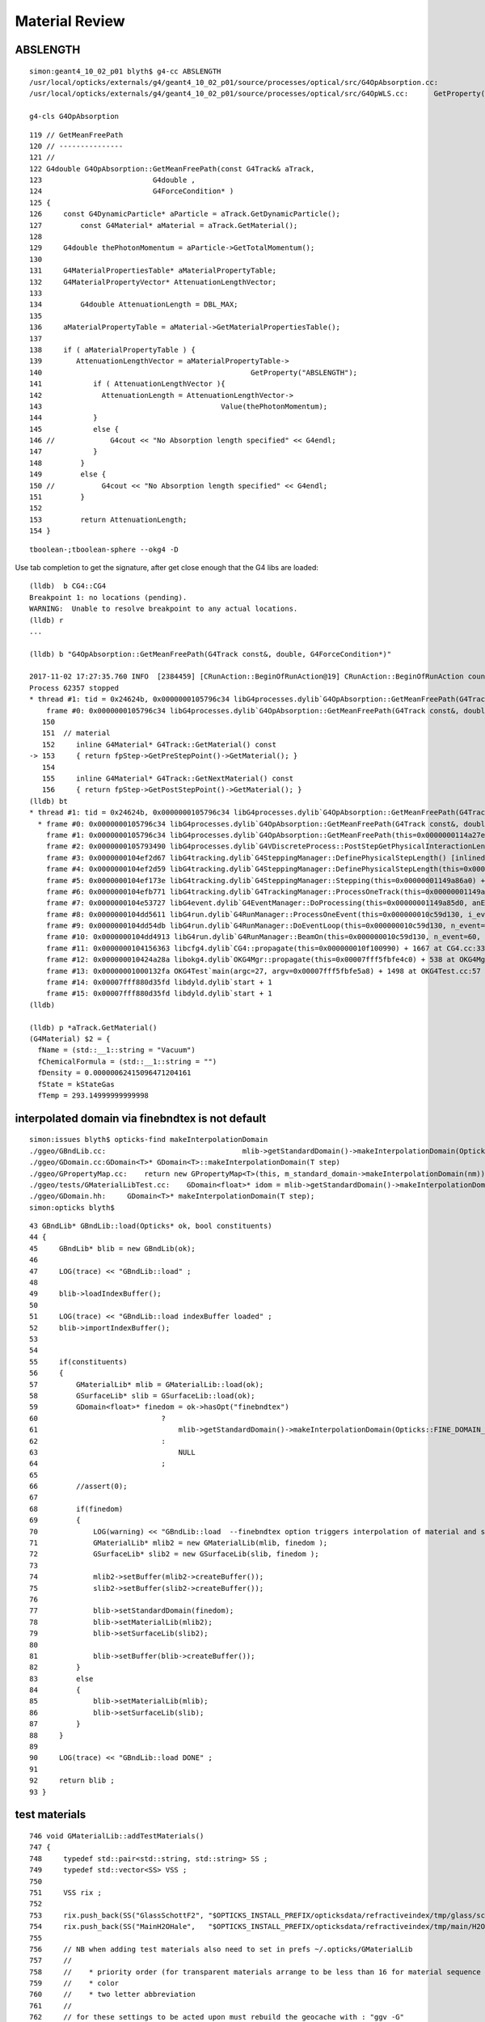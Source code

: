 Material Review
==================




ABSLENGTH
----------

::

    simon:geant4_10_02_p01 blyth$ g4-cc ABSLENGTH
    /usr/local/opticks/externals/g4/geant4_10_02_p01/source/processes/optical/src/G4OpAbsorption.cc:                                                GetProperty("ABSLENGTH");
    /usr/local/opticks/externals/g4/geant4_10_02_p01/source/processes/optical/src/G4OpWLS.cc:      GetProperty("WLSABSLENGTH");

    g4-cls G4OpAbsorption


::

    119 // GetMeanFreePath
    120 // ---------------
    121 //
    122 G4double G4OpAbsorption::GetMeanFreePath(const G4Track& aTrack,
    123                          G4double ,
    124                          G4ForceCondition* )
    125 {
    126     const G4DynamicParticle* aParticle = aTrack.GetDynamicParticle();
    127         const G4Material* aMaterial = aTrack.GetMaterial();
    128 
    129     G4double thePhotonMomentum = aParticle->GetTotalMomentum();
    130 
    131     G4MaterialPropertiesTable* aMaterialPropertyTable;
    132     G4MaterialPropertyVector* AttenuationLengthVector;
    133 
    134         G4double AttenuationLength = DBL_MAX;
    135 
    136     aMaterialPropertyTable = aMaterial->GetMaterialPropertiesTable();
    137 
    138     if ( aMaterialPropertyTable ) {
    139        AttenuationLengthVector = aMaterialPropertyTable->
    140                                                 GetProperty("ABSLENGTH");
    141            if ( AttenuationLengthVector ){
    142              AttenuationLength = AttenuationLengthVector->
    143                                          Value(thePhotonMomentum);
    144            }
    145            else {
    146 //             G4cout << "No Absorption length specified" << G4endl;
    147            }
    148         }
    149         else {
    150 //           G4cout << "No Absorption length specified" << G4endl;
    151         }
    152 
    153         return AttenuationLength;
    154 }


::

    tboolean-;tboolean-sphere --okg4 -D


Use tab completion to get the signature, after get close enough that the G4 libs are loaded::

    (lldb)  b CG4::CG4
    Breakpoint 1: no locations (pending).
    WARNING:  Unable to resolve breakpoint to any actual locations.
    (lldb) r
    ...

    (lldb) b "G4OpAbsorption::GetMeanFreePath(G4Track const&, double, G4ForceCondition*)"   

    2017-11-02 17:27:35.760 INFO  [2384459] [CRunAction::BeginOfRunAction@19] CRunAction::BeginOfRunAction count 1
    Process 62357 stopped
    * thread #1: tid = 0x24624b, 0x0000000105796c34 libG4processes.dylib`G4OpAbsorption::GetMeanFreePath(G4Track const&, double, G4ForceCondition*) [inlined] G4Track::GetMaterial(this=<unavailable>) const at G4Track.icc:153, queue = 'com.apple.main-thread', stop reason = breakpoint 2.1
        frame #0: 0x0000000105796c34 libG4processes.dylib`G4OpAbsorption::GetMeanFreePath(G4Track const&, double, G4ForceCondition*) [inlined] G4Track::GetMaterial(this=<unavailable>) const at G4Track.icc:153
       150  
       151  // material
       152     inline G4Material* G4Track::GetMaterial() const
    -> 153     { return fpStep->GetPreStepPoint()->GetMaterial(); }
       154  
       155     inline G4Material* G4Track::GetNextMaterial() const
       156     { return fpStep->GetPostStepPoint()->GetMaterial(); }
    (lldb) bt
    * thread #1: tid = 0x24624b, 0x0000000105796c34 libG4processes.dylib`G4OpAbsorption::GetMeanFreePath(G4Track const&, double, G4ForceCondition*) [inlined] G4Track::GetMaterial(this=<unavailable>) const at G4Track.icc:153, queue = 'com.apple.main-thread', stop reason = breakpoint 2.1
      * frame #0: 0x0000000105796c34 libG4processes.dylib`G4OpAbsorption::GetMeanFreePath(G4Track const&, double, G4ForceCondition*) [inlined] G4Track::GetMaterial(this=<unavailable>) const at G4Track.icc:153
        frame #1: 0x0000000105796c34 libG4processes.dylib`G4OpAbsorption::GetMeanFreePath(this=0x0000000114a27e20, aTrack=0x0000000138b97770, (null)=<unavailable>, (null)=0x00000001149a8828) + 4 at G4OpAbsorption.cc:127
        frame #2: 0x0000000105793490 libG4processes.dylib`G4VDiscreteProcess::PostStepGetPhysicalInteractionLength(this=0x0000000114a27e20, track=0x0000000138b97770, previousStepSize=<unavailable>, condition=0x00000001149a8828) + 112 at G4VDiscreteProcess.cc:92
        frame #3: 0x0000000104ef2d67 libG4tracking.dylib`G4SteppingManager::DefinePhysicalStepLength() [inlined] G4VProcess::PostStepGPIL(this=0x0000000114a27e20, track=<unavailable>, previousStepSize=<unavailable>, condition=<unavailable>) + 14 at G4VProcess.hh:503
        frame #4: 0x0000000104ef2d59 libG4tracking.dylib`G4SteppingManager::DefinePhysicalStepLength(this=0x00000001149a86a0) + 249 at G4SteppingManager2.cc:172
        frame #5: 0x0000000104ef173e libG4tracking.dylib`G4SteppingManager::Stepping(this=0x00000001149a86a0) + 366 at G4SteppingManager.cc:180
        frame #6: 0x0000000104efb771 libG4tracking.dylib`G4TrackingManager::ProcessOneTrack(this=0x00000001149a8660, apValueG4Track=<unavailable>) + 913 at G4TrackingManager.cc:126
        frame #7: 0x0000000104e53727 libG4event.dylib`G4EventManager::DoProcessing(this=0x00000001149a85d0, anEvent=<unavailable>) + 1879 at G4EventManager.cc:185
        frame #8: 0x0000000104dd5611 libG4run.dylib`G4RunManager::ProcessOneEvent(this=0x000000010c59d130, i_event=0) + 49 at G4RunManager.cc:399
        frame #9: 0x0000000104dd54db libG4run.dylib`G4RunManager::DoEventLoop(this=0x000000010c59d130, n_event=60, macroFile=<unavailable>, n_select=<unavailable>) + 43 at G4RunManager.cc:367
        frame #10: 0x0000000104dd4913 libG4run.dylib`G4RunManager::BeamOn(this=0x000000010c59d130, n_event=60, macroFile=0x0000000000000000, n_select=-1) + 99 at G4RunManager.cc:273
        frame #11: 0x0000000104156363 libcfg4.dylib`CG4::propagate(this=0x000000010f100990) + 1667 at CG4.cc:336
        frame #12: 0x000000010424a28a libokg4.dylib`OKG4Mgr::propagate(this=0x00007fff5fbfe4c0) + 538 at OKG4Mgr.cc:82
        frame #13: 0x00000001000132fa OKG4Test`main(argc=27, argv=0x00007fff5fbfe5a8) + 1498 at OKG4Test.cc:57
        frame #14: 0x00007fff880d35fd libdyld.dylib`start + 1
        frame #15: 0x00007fff880d35fd libdyld.dylib`start + 1
    (lldb) 

    (lldb) p *aTrack.GetMaterial()
    (G4Material) $2 = {
      fName = (std::__1::string = "Vacuum")
      fChemicalFormula = (std::__1::string = "")
      fDensity = 0.00000062415096471204161
      fState = kStateGas
      fTemp = 293.14999999999998









interpolated domain via finebndtex is not default
--------------------------------------------------

::

    simon:issues blyth$ opticks-find makeInterpolationDomain
    ./ggeo/GBndLib.cc:                                mlib->getStandardDomain()->makeInterpolationDomain(Opticks::FINE_DOMAIN_STEP) 
    ./ggeo/GDomain.cc:GDomain<T>* GDomain<T>::makeInterpolationDomain(T step)
    ./ggeo/GPropertyMap.cc:    return new GPropertyMap<T>(this, m_standard_domain->makeInterpolationDomain(nm)); 
    ./ggeo/tests/GMaterialLibTest.cc:    GDomain<float>* idom = mlib->getStandardDomain()->makeInterpolationDomain(1.f);
    ./ggeo/GDomain.hh:     GDomain<T>* makeInterpolationDomain(T step);
    simon:opticks blyth$ 

::

     43 GBndLib* GBndLib::load(Opticks* ok, bool constituents)
     44 {
     45     GBndLib* blib = new GBndLib(ok);
     46 
     47     LOG(trace) << "GBndLib::load" ;
     48 
     49     blib->loadIndexBuffer();
     50 
     51     LOG(trace) << "GBndLib::load indexBuffer loaded" ;
     52     blib->importIndexBuffer();
     53 
     54 
     55     if(constituents)
     56     {
     57         GMaterialLib* mlib = GMaterialLib::load(ok);
     58         GSurfaceLib* slib = GSurfaceLib::load(ok);
     59         GDomain<float>* finedom = ok->hasOpt("finebndtex")
     60                             ?
     61                                 mlib->getStandardDomain()->makeInterpolationDomain(Opticks::FINE_DOMAIN_STEP)
     62                             :
     63                                 NULL
     64                             ;
     65 
     66         //assert(0); 
     67 
     68         if(finedom)
     69         {
     70             LOG(warning) << "GBndLib::load  --finebndtex option triggers interpolation of material and surface props "  ;
     71             GMaterialLib* mlib2 = new GMaterialLib(mlib, finedom );   
     72             GSurfaceLib* slib2 = new GSurfaceLib(slib, finedom );   
     73 
     74             mlib2->setBuffer(mlib2->createBuffer());
     75             slib2->setBuffer(slib2->createBuffer());
     76 
     77             blib->setStandardDomain(finedom);
     78             blib->setMaterialLib(mlib2);
     79             blib->setSurfaceLib(slib2);
     80 
     81             blib->setBuffer(blib->createBuffer());
     82         }
     83         else
     84         {
     85             blib->setMaterialLib(mlib);
     86             blib->setSurfaceLib(slib);
     87         }
     88     }
     89 
     90     LOG(trace) << "GBndLib::load DONE" ;
     91 
     92     return blib ;
     93 }




test materials
----------------

::

    746 void GMaterialLib::addTestMaterials()
    747 {
    748     typedef std::pair<std::string, std::string> SS ;
    749     typedef std::vector<SS> VSS ;
    750 
    751     VSS rix ;
    752 
    753     rix.push_back(SS("GlassSchottF2", "$OPTICKS_INSTALL_PREFIX/opticksdata/refractiveindex/tmp/glass/schott/F2.npy"));
    754     rix.push_back(SS("MainH2OHale",   "$OPTICKS_INSTALL_PREFIX/opticksdata/refractiveindex/tmp/main/H2O/Hale.npy"));
    755     
    756     // NB when adding test materials also need to set in prefs ~/.opticks/GMaterialLib
    757     //
    758     //    * priority order (for transparent materials arrange to be less than 16 for material sequence tracking)
    759     //    * color 
    760     //    * two letter abbreviation
    761     //
    762     // for these settings to be acted upon must rebuild the geocache with : "ggv -G"      
    763     //

::

    151 const G4Material* CMaterialLib::convertMaterial(const GMaterial* kmat)
    152 {
    159     const char* name = kmat->getShortName();
    160     const G4Material* prior = getG4Material(name) ;
    161     if(prior)
    162     {
    169         return prior ;
    170     }
    173     unsigned int materialIndex = m_mlib->getMaterialIndex(kmat);
    174 
    175     G4String sname = name ;
    182 
    183     G4Material* material(NULL);
    184     if(strcmp(name,"MainH2OHale")==0)
    185     {
    186         material = makeWater(name) ;
    187     }
    188     else
    189     {
    190         G4double z, a, density ;
    191         // presumably z, a and density are not relevant for optical photons 
    192         material = new G4Material(sname, z=1., a=1.01*g/mole, density=universe_mean_density );
    193     }
    198     G4MaterialPropertiesTable* mpt = makeMaterialPropertiesTable(kmat);
    199     material->SetMaterialPropertiesTable(mpt);
    200 
    201     m_ggtog4[kmat] = material ;
    202     m_g4mat[name] = material ;   // used by getG4Material(shortname) 
    203 


CMaterialLibTest : does conversions
---------------------------------------

::

    op --cmat


lldb
------

::

    tboolean-;tboolean-sphere --okg4 -D

    (lldb) b CG4::CG4







